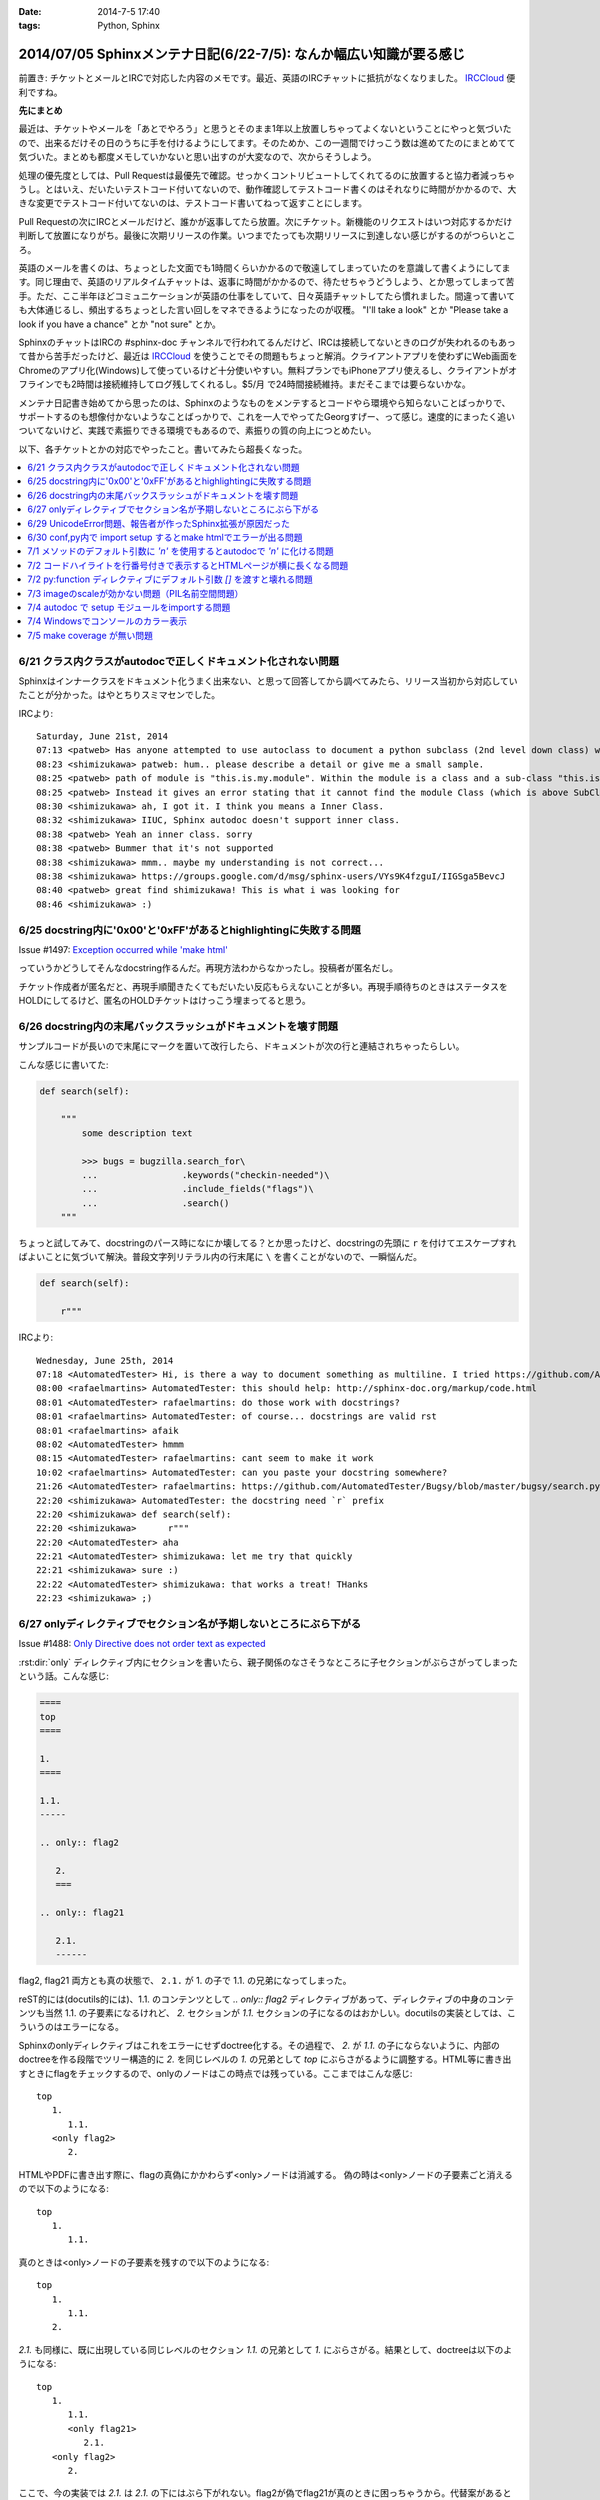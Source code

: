:date: 2014-7-5 17:40
:tags: Python, Sphinx

====================================================================
2014/07/05 Sphinxメンテナ日記(6/22-7/5): なんか幅広い知識が要る感じ
====================================================================

前置き: チケットとメールとIRCで対応した内容のメモです。最近、英語のIRCチャットに抵抗がなくなりました。 IRCCloud_ 便利ですね。

.. _IRCCloud: https://www.irccloud.com/

**先にまとめ**

最近は、チケットやメールを「あとでやろう」と思うとそのまま1年以上放置しちゃってよくないということにやっと気づいたので、出来るだけその日のうちに手を付けるようにしてます。そのためか、この一週間でけっこう数は進めてたのにまとめてて気づいた。まとめも都度メモしていかないと思い出すのが大変なので、次からそうしよう。

処理の優先度としては、Pull Requestは最優先で確認。せっかくコントリビュートしてくれてるのに放置すると協力者減っちゃうし。とはいえ、だいたいテストコード付いてないので、動作確認してテストコード書くのはそれなりに時間がかかるので、大きな変更でテストコード付いてないのは、テストコード書いてねって返すことにします。

Pull Requestの次にIRCとメールだけど、誰かが返事してたら放置。次にチケット。新機能のリクエストはいつ対応するかだけ判断して放置になりがち。最後に次期リリースの作業。いつまでたっても次期リリースに到達しない感じがするのがつらいところ。

英語のメールを書くのは、ちょっとした文面でも1時間くらいかかるので敬遠してしまっていたのを意識して書くようにしてます。同じ理由で、英語のリアルタイムチャットは、返事に時間がかかるので、待たせちゃうどうしよう、とか思ってしまって苦手。ただ、ここ半年ほどコミュニケーションが英語の仕事をしていて、日々英語チャットしてたら慣れました。間違って書いても大体通じるし、頻出するちょっとした言い回しをマネできるようになったのが収穫。 "I'll take a look" とか "Please take a look if you have a chance" とか "not sure" とか。

SphinxのチャットはIRCの #sphinx-doc チャンネルで行われてるんだけど、IRCは接続してないときのログが失われるのもあって昔から苦手だったけど、最近は IRCCloud_ を使うことでその問題もちょっと解消。クライアントアプリを使わずにWeb画面をChromeのアプリ化(Windows)して使っているけど十分使いやすい。無料プランでもiPhoneアプリ使えるし、クライアントがオフラインでも2時間は接続維持してログ残してくれるし。$5/月 で24時間接続維持。まだそこまでは要らないかな。

メンテナ日記書き始めてから思ったのは、Sphinxのようなものをメンテするとコードやら環境やら知らないことばっかりで、サポートするのも想像付かないようなことばっかりで、これを一人でやってたGeorgすげー、って感じ。速度的にまったく追いついてないけど、実践で素振りできる環境でもあるので、素振りの質の向上につとめたい。


以下、各チケットとかの対応でやったこと。書いてみたら超長くなった。

.. contents::
   :local:



6/21 クラス内クラスがautodocで正しくドキュメント化されない問題
===============================================================

Sphinxはインナークラスをドキュメント化うまく出来ない、と思って回答してから調べてみたら、リリース当初から対応していたことが分かった。はやとちりスミマセンでした。

IRCより::

   Saturday, June 21st, 2014
   07:13 <patweb> Has anyone attempted to use autoclass to document a python subclass (2nd level down class) within a module? This does not look possible from what I see.
   08:23 <shimizukawa> patweb: hum.. please describe a detail or give me a small sample.
   08:25 <patweb> path of module is "this.is.my.module". Within the module is a class and a sub-class "this.is.my.module.Class.SubClass". Subclass does not get captured by the autoclass feature
   08:25 <patweb> Instead it gives an error stating that it cannot find the module Class (which is above SubClass in this case)
   08:30 <shimizukawa> ah, I got it. I think you means a Inner Class.
   08:32 <shimizukawa> IIUC, Sphinx autodoc doesn't support inner class.
   08:38 <patweb> Yeah an inner class. sorry
   08:38 <patweb> Bummer that it's not supported
   08:38 <shimizukawa> mmm.. maybe my understanding is not correct...
   08:38 <shimizukawa> https://groups.google.com/d/msg/sphinx-users/VYs9K4fzguI/IIGSga5BevcJ
   08:40 <patweb> great find shimizukawa! This is what i was looking for
   08:46 <shimizukawa> :)


6/25 docstring内に'0x00'と'0xFF'があるとhighlightingに失敗する問題
===================================================================

Issue #1497: `Exception occurred while 'make html'`__

.. __: https://bitbucket.org/birkenfeld/sphinx/issue/1497/exception-occurred-while-make-html

っていうかどうしてそんなdocstring作るんだ。再現方法わからなかったし。投稿者が匿名だし。

チケット作成者が匿名だと、再現手順聞きたくてもだいたい反応もらえないことが多い。再現手順待ちのときはステータスをHOLDにしてるけど、匿名のHOLDチケットはけっこう埋まってると思う。


6/26 docstring内の末尾バックスラッシュがドキュメントを壊す問題
===============================================================

サンプルコードが長いので末尾に\マークを置いて改行したら、ドキュメントが次の行と連結されちゃったらしい。

こんな感じに書いてた:

.. code-block:: python

   def search(self):

       """
           some description text

           >>> bugs = bugzilla.search_for\
           ...                .keywords("checkin-needed")\
           ...                .include_fields("flags")\
           ...                .search()
       """

ちょっと試してみて、docstringのパース時になにか壊してる？とか思ったけど、docstringの先頭に ``r`` を付けてエスケープすればよいことに気づいて解決。普段文字列リテラル内の行末尾に ``\`` を書くことがないので、一瞬悩んだ。

.. code-block:: python

   def search(self):

       r"""



IRCより::

   Wednesday, June 25th, 2014
   07:18 <AutomatedTester> Hi, is there a way to document something as multiline. I tried https://github.com/AutomatedTester/Bugsy/blob/master/bugsy/search.py#L67 but it comes up as 1 line.
   08:00 <rafaelmartins> AutomatedTester: this should help: http://sphinx-doc.org/markup/code.html
   08:01 <AutomatedTester> rafaelmartins: do those work with docstrings?
   08:01 <rafaelmartins> AutomatedTester: of course... docstrings are valid rst
   08:01 <rafaelmartins> afaik
   08:02 <AutomatedTester> hmmm
   08:15 <AutomatedTester> rafaelmartins: cant seem to make it work
   10:02 <rafaelmartins> AutomatedTester: can you paste your docstring somewhere?
   21:26 <AutomatedTester> rafaelmartins: https://github.com/AutomatedTester/Bugsy/blob/master/bugsy/search.py#L67 thats the docstring I want to be multiline
   22:20 <shimizukawa> AutomatedTester: the docstring need `r` prefix
   22:20 <shimizukawa> def search(self):
   22:20 <shimizukawa>      r"""
   22:20 <AutomatedTester> aha
   22:21 <AutomatedTester> shimizukawa: let me try that quickly
   22:21 <shimizukawa> sure :)
   22:22 <AutomatedTester> shimizukawa: that works a treat! THanks
   22:23 <shimizukawa> ;)


6/27 onlyディレクティブでセクション名が予期しないところにぶら下がる
====================================================================

Issue #1488: `Only Directive does not order text as expected`__

.. __: https://bitbucket.org/birkenfeld/sphinx/issue/1488/only-directive-does-not-order-text-as

:rst:dir:`only` ディレクティブ内にセクションを書いたら、親子関係のなさそうなところに子セクションがぶらさがってしまったという話。こんな感じ:

.. code-block:: rst

   ====
   top
   ====

   1.
   ====

   1.1.
   -----

   .. only:: flag2

      2.
      ===

   .. only:: flag21

      2.1.
      ------

flag2, flag21 両方とも真の状態で、 ``2.1.`` が 1. の子で 1.1. の兄弟になってしまった。

reST的には(docutils的には)、1.1. のコンテンツとして `.. only:: flag2` ディレクティブがあって、ディレクティブの中身のコンテンツも当然 1.1. の子要素になるけれど、 `2.` セクションが `1.1.` セクションの子になるのはおかしい。docutilsの実装としては、こういうのはエラーになる。

Sphinxのonlyディレクティブはこれをエラーにせずdoctree化する。その過程で、 `2.` が `1.1.` の子にならないように、内部のdoctreeを作る段階でツリー構造的に `2.` を同じレベルの  `1.` の兄弟として `top` にぶらさがるように調整する。HTML等に書き出すときにflagをチェックするので、onlyのノードはこの時点では残っている。ここまではこんな感じ::

   top
      1.
         1.1.
      <only flag2>
         2.

HTMLやPDFに書き出す際に、flagの真偽にかかわらず<only>ノードは消滅する。
偽の時は<only>ノードの子要素ごと消えるので以下のようになる::

   top
      1.
         1.1.

真のときは<only>ノードの子要素を残すので以下のようになる::

   top
      1.
         1.1.
      2.


`2.1.` も同様に、既に出現している同じレベルのセクション `1.1.` の兄弟として `1.` にぶらさがる。結果として、doctreeは以下のようになる::

   top
      1.
         1.1.
         <only flag21>
            2.1.
      <only flag2>
         2.

ここで、今の実装では `2.1.` は `2.1.` の下にはぶら下がれない。flag2が偽でflag21が真のときに困っちゃうから。代替案があるとすれば、以下のようなdoctreeを生成して、flag2が偽の場合は内包する子要素をまとめて消滅させる感じだろうか::

   top
      1.
         1.1.
      <only flag2>
         2.
            <only flag21>
               2.1.

その場合、後方互換性はなくなるので、変えるの面倒だなあ・・・。とはいえ、現状の実装が分かりやすいかというとそんなこともないので悩ましいところ。

この問題について言及したチケットとblog。

* `Issue #1115: 'only' directive exhibits strange behavior with headers`__
* `'ドキュメントを部分的に公開/非公開にしてビルドする'の実用例 - logiqboard`__

.. __: https://bitbucket.org/birkenfeld/sphinx/issue/1115/only-directive-exhibits-strange-behavior
.. __: http://feiz.hateblo.jp/entry/2012/12/18/153701

ということで、チケットにこのことを書いて、意見ちょーだいと書いて、 Hold。


6/29 UnicodeError問題、報告者が作ったSphinx拡張が原因だった
============================================================
Issue #1196: `Encoding clash when reading sources`__

.. __: https://bitbucket.org/birkenfeld/sphinx/issue/1196/encoding-clash-when-reading-sources


壱年前に一度、Sphinx-1.1.3 がPython3.3に対応してないせいで起きてる問題だと思って返事していたけど、Sphinx-1.2.xでも問題が出るというので再調査。よく見てみたら、トレースバックに、報告者が作った拡張のコードが入っていて、そのコードを見てみたらエンコーディングがdocutilsの期待と合っていなかった。ということで、Invalidにして終了。

気分の問題だけど、Invalidにするのはなんとなく心苦しい感じがする。


6/30 conf,py内で import setup するとmake htmlでエラーが出る問題
================================================================
Issue #1499: `Make "build_sphinx" error more user-friendly when importing setup.py from conf.py`__

.. __: https://bitbucket.org/birkenfeld/sphinx/issue/1499/make-build_sphinx-error-more-user-friendly

conf.py の中で、パッケージのsetup.pyをimportしてパッケージ情報などをドキュメントタイトルなどに利用使用としたようですが、make htmlすると ``module object is not callable`` というエラーが発生したとのこと。

SphinxはSphin拡張(プラグイン)の初期化のために、Sphinx起動時に各拡張のsetup()関数を呼び出す。conf.pyの中にsetup関数を用意すると、conf.py自体をSphinx拡張とみなしてsetup()を呼び出す。 という話が :confval:`extensions` にある。

conf.pyでsetupモジュールをimportしたために、SphinxがSphinx拡張のための関数と勘違いして関数呼び出ししたけど、関数じゃ無くてモジュールだったからエラーになった、という話でした。そこだけ聞くと、setup.pyをimportするなよって思うけど、エラーメッセージがらはヒントがなさ過ぎて自己解決出来なそうだったので、 **Sphinx拡張用のsetupがあったけど呼び出し出来なかったよ、拡張として動作させるためには呼び出し可能なオブジェクトにしてね** というメッセージを表示するように変更した。

今回はエラー停止するように実装したけど、Warning表示してビルド継続するのとどっちが良いかちょっと悩んだ。どうしてエラー停止の方を選んだか既に忘れているので、こういうメモはその日のうちにとらないとダメだな、と改めて思った。

この変更は Sphinx-1.2.3 に含まれます。


7/1 メソッドのデフォルト引数に `'\n'` を使用するとautodocで `'n'` に化ける問題
===============================================================================

Issue #1502: `'\n' in method default args gets munged in autodoc output`__

.. __: https://bitbucket.org/birkenfeld/sphinx/issue/1502/n-in-method-default-args-gets-munged-in

関数でも同じ問題があって、 Sphinx-0.6.6 で修正済みだったけど、メソッドの方で修正漏れてたという話。こういう仕様に関わる処理は2行程度であっても関数に切り出して共通化したほうがいいんだろうな。やってないけど。テストは書いたよ。

この変更は Sphinx-1.2.3 に含まれます。


7/2 コードハイライトを行番号付きで表示するとHTMLページが横に長くなる問題
=========================================================================

ML: `literalinclude and long lines`__

.. __: https://groups.google.com/d/msg/sphinx-users/dKCgqUJcp4M/F8PuLHndBdcJ


:rst:dir:`literalinclude` に ``:linenos:`` オプションを付けるとHTMLが行番号表示と内容表示のためにtableレイアウトになり、テーブルが中身の幅の分だけ広がってしまうという問題。CSSを追加すれば解決。


1. 以下の内容の _static/custom.css ファイルを追加::

    table.highlighttable {
        table-layout: fixed;
        width: 100%;
    }

    table.highlighttable td.linenos {
        width: 1em;
    }

    table.highlighttable td.linenos div.linenodiv {
        text-align: right;
    }

2. conf.py にsetup関数を追加::

    def setup(app):
        app.add_stylesheet('custom.css')

これ、Sphinxのバグっぽいよね。

4日遅れで回答。users ML に返事しても半分くらいは返事が返ってこないのが寂しいかぎり。返事したものをあつめてFAQ作れば質問減るんだろうか。減らないだろうなー。



7/2 py:function ディレクティブにデフォルト引数 `[]` を渡すと壊れる問題
=======================================================================

Issue #1503: `Default parameter with value an empty list ([]) parsed incorrectly.`__

.. __: https://bitbucket.org/birkenfeld/sphinx/issue/1503/default-parameter-with-value-an-empty-list

py:functionを使ってPythonの関数引数を表現する場合、 :ref:`signatures` で説明されているように、以下のように記載する。

.. code-block:: rst

   reST: .. py:function:: func(a, [b=None])
   HTML: func(a, [b=None])

上記は引数bが省略可能という意味。

.. code-block:: rst

   reST: .. py:function:: func(a[, b=None])
   HTML: func(a, [b=None])

これも最初の例と同じだけど角括弧の位置がちょっと違う。HTMLでは最初の例と同じ表示に揃えられている。

このチケットで指摘していたのは以下のパターン。

.. code-block:: rst

   reST: .. py:function:: func(a, [b=[], [c=None]])
   HTML: func(a, [b=, [], [c=None]])

確かにこれはバグっぽい。 `[]` が空リストなのか、省略可能なことを意味する記号なのかが混同されてしまっているっぽい。

チケットで提示してくれていたパッチを適用すると、以下のように修正された。

.. code-block:: rst

   reST: .. py:function:: func(a, [b=[], [c=None]])
   HTML: func(a, [b=[], [c=None]])

ところが、テスト書いてみたら惜しい結果になった。

.. code-block:: rst

   reST: .. py:function:: func(a[, b=[][, c=None]])
   HTML(期待): func(a, [b=[], [c=None]])
   HTML(実際): func(a[, b=[][, c=None]])

最初の1組の例と整合性とれてないけど、現状のバグっている状態よりはまあましかもしれない？

せっかくパッチ書いてくれたので、ついでにこれも直して欲しいと伝えて、Open状態。来週中に返事なかったら自分で直そう。



7/3 imageのscaleが効かない問題（PIL名前空間問題）
===================================================

Issue #883: `img "scale" option is broken for HTML output`__

.. __: https://bitbucket.org/birkenfeld/sphinx/issue/883/img-scale-option-is-broken-for-html-output

Sphinxの image / figure ディレクティブの :scale: オプションは、PIL / Pillow がインストールされていないと、Warningも出さずにリサイズをあきらめる。 :width: はPILなしでも動作するけど、画像は元サイズのままHTMLで無理矢理縮ませる。

ということで、これは「PILインストールしてない問題」または「PILインストールしたけどSphinxがPILをimportできない問題」と言える。

2012年当時、PILのインストール方法によって、 ``import Image`` と ``from PIL import Image`` のどちらかだけがOK、あるいは両方OK、という状況があった。というか今もある。

.. list-table::
   :header-rows: 1
   :stub-columns: 1
   :widths: 2 1 1

   - -
     - import Image
     - from PIL import Image

   - - (A) PIL + pip等
     - ○
     - ○

   - - (B) PIL + buildout
     - ○
     - ×

   - - (C) Pillow + pip等
     - ×
     - ○

   - - (D) Pillow + buildout
     - ×
     - ○

(A)や(B)のときにbuildoutでPIL名前空間を扱えなかったのは、PILのパッケージングの仕方がよくなかった事と、buildoutがPIL.pthファイルを扱えなかった事の両方に問題があった、と思う。PILがPIL.pthというファイルで、あたかもPILという名前空間があるかのように調整を行っていたがbuildoutはpthファイルを参照しないため上記(B)のように「buldoutでPILをインストールするとPILがimportできない」という問題があった。

この頃、みんな以下のような対処方で回避していた。

.. code-block:: python

   try:
      import Image
   except ImportError:
      try:
         from PIL import Image
      except ImportError:
         Image = None


しかし、グローバルな名前空間に ``Image`` というモジュールを置くのはどうなの？という話もあり、PIL後継のPillowではPILという名前空間を省略できないように、ちゃんとパッケージングした。

その結果、(C), (D) のように、buildoutでもpipでもその他のインストール方法でも、PIL名前空間は省略できなくなった。ここで、「import Image でいいんだ」と思って実装していた、古いSphinxを含むサードパーティーライブラリはPillowで動作しなくなった。

最近はもうPillowでしょ、と思いつつも、PILのサイトもPyPIページも残っているので、本とか読んでPILをインストールする例はこれからもありつづけそう。

Pillowが後継だというなら、PILから権利を譲ってもらうなりして引き継げばいいんじゃないの？という話もあるけど、PILの開発元は企業なので、なかなか難しそうである。先日aodagがPillowの開発コミュニティーに意見を投下 (`Should I use Pillow or PIL?`__)したけど、まあ難しそう。

と言うことで、ライブラリとツールの組み合わせによって挙動が変わってくる「PILがimportできない問題」、同じチケットに環境情報なしに「おれもおれも」って書かれても解決しなかったりするので、「Sphinxの新しいバージョン使おう、Pillow使おう、だめなら別チケットよろ」って書いて、HOLDからClosedに変更した。

.. __: https://github.com/python-pillow/Pillow/issues/705


7/4 autodoc で setup モジュールをimportする問題
=================================================

* ML: `option -b not recognized?`__

.. __: https://groups.google.com/d/msg/sphinx-users/cOCOVCO9NbQ/zVXMbuqjNFkJ

2012年にSphinx-users MLに投稿された内容::

   sal@bobnit:~/workspace/jenkinsapi/doc$ sphinx-build -b html source build
   Running Sphinx v1.1.2
   usage: sphinx-build [global_opts] cmd1 [cmd1_opts] [cmd2 [cmd2_opts] ...]
      or: sphinx-build --help [cmd1 cmd2 ...]
      or: sphinx-build --help-commands
      or: sphinx-build cmd --help

   error: option -b not recognized

   なにが起きてるの？なにか壊れた？

当時は ``sphinx-build`` コマンドが壊れてなにか不思議な挙動をしているようにしか思えなかった。

これが昨日、IRCで質問を受けてreSTを眺めていたときに突然解決した。そのときのチャットの内容は同件問題のチケット #1226 に貼っておいた。

* Issue #1226: `Sphinx runs my code, then crashes`__

.. __: https://bitbucket.org/birkenfeld/sphinx/issue/1226

全ては、setup.pyをautodocでドキュメント化しようとして、パッケージのセットアッププロセスが実行されたためにおきていた。

1. setup.pyって以下のように書くじゃないですか::

      from setuptools import setup

      setup(
          name='spam',
          version='1.2.3',
          ...
      )

2. お行儀悪い慣習のために、いちいちsetup()を ``if __name__ == '__main__':`` ブロックには書かないじゃないですか。
3. そんなのをimportしたらsetup()関数実行されちゃうじゃないですか。
4. setup関数はsys.argv見て引数間違ってたらsys.exit()するじゃないですか。
5. error: option -b not recognized


ということで、setup.pyをimportするとかSphinxのautodocで自動ドキュメント化の対象にするとか考えてはいけない。

ところが、 sphinx-apidoc を使うと、指定ディレクトリの.pyファイルを見つけて自動的にautodoc用のrstファイルを生成してくれるので、setup.pyと同じ階層にソースコードがあるとsphinx-apidocコマンドの対象になってしまい、ドキュメント作者が意図せず setup.py をautodocの対象にしてしまう。たぶん、これが根本原因。

ということで、謎問題の再発を防止するためにSphinxの挙動を一部変更した。

Sphinxのautodocがドキュメント化のためにモジュールをimportしたときに、SystemExit例外が発生したら、「○○モジュールimportしたらsys.exit()呼ばれたっぽいよ」というWarningを表示して、そのとき発生したtracebackは握りつぶす（error: option -b not recognized とか表示されても混乱するだけなので）。

この変更は Sphinx-1.2.3 に含まれます。


7/4 Windowsでコンソールのカラー表示
====================================

* Issue #1291: `Color on Windows Cmd Prompt`__
* Pull Request #252: `Windows color support on cmd`__

.. __: https://bitbucket.org/birkenfeld/sphinx/issue/1291/color-on-windows-cmd-prompt#comment-11079197
.. __: https://bitbucket.org/birkenfeld/sphinx/pull-request/252/windows-color-support-on-cmd

colorama_ というライブラリを使えば、WindowsでもANSIカラーシーケンスで正しく文字色を変えられるよ。というチケットをもらっていたけど、新機能は後回しでいいや、と思ってたらPull Requestをもらったので速攻取り込んだ。待ってみるものである（違う）。

結局PR取り込む前に動作確認したり、実装を適切なものにしたりと色々やるのでPRはきっかけでしかないけど、気分的には使い方調べるところからやるよりだいぶ楽。

多分環境によらず正しく動作するはずだし、Windows以外では有効化されないように実装したのだけど、若干不安は残る。

この変更は Sphinx-1.3 に含まれます。

ところで、coloramaってコロラマって読むのね。バラの品種だったり色調整ツールの名前だったりするらしい。


.. _colorama: https://pypi.python.org/pypi/colorama


7/5 make coverage が無い問題
=============================
Pull Request #159: `Add coverage targets to quickstart generated Makefile and make.bat.`__

.. __: https://bitbucket.org/birkenfeld/sphinx/pull-request/159/add-coverage-targets-to-quickstart/diff

Makefileとmake.batに coverage ターゲットが無いので追加する変更のPR。sphinx.ext.coverage を有効化してないと使えないのでMakefileに入れるのをためらっていた。

PRにコメントを書いて、それへの反論が来てたのを1年放置しました。ごめんなさい。

Sphinxのmake-modeがcoverageも対象にしていることに、今朝ふと気づいたのでマージ。PR出してくれた人、あきれてるだろうなあ・・。

この変更は Sphinx-1.3 に含まれます。

